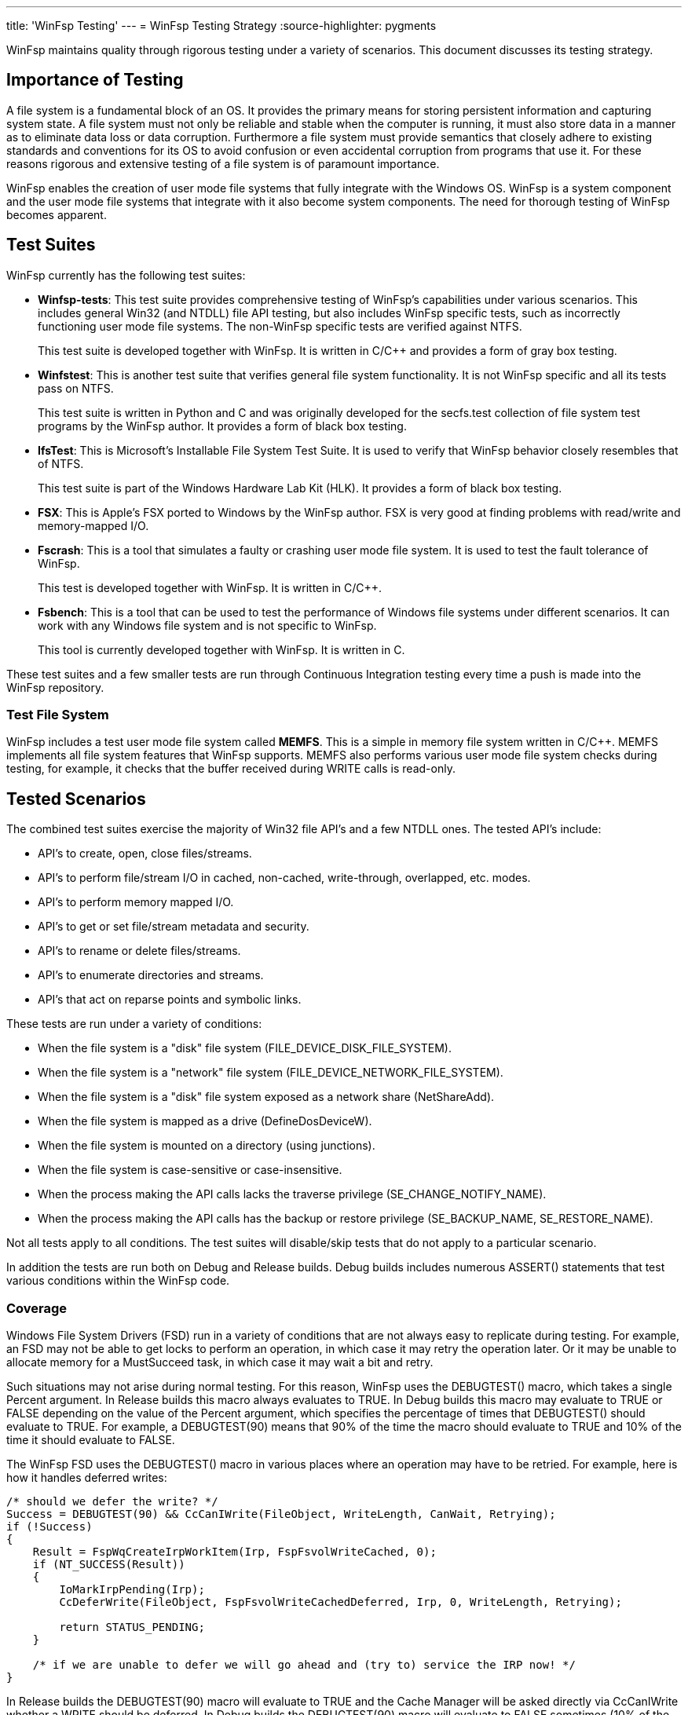 ---
title: 'WinFsp Testing'
---
= WinFsp Testing Strategy
:source-highlighter: pygments

WinFsp maintains quality through rigorous testing under a variety of scenarios. This document discusses its testing strategy.

== Importance of Testing

A file system is a fundamental block of an OS. It provides the primary means for storing persistent information and capturing system state. A file system must not only be reliable and stable when the computer is running, it must also store data in a manner as to eliminate data loss or data corruption. Furthermore a file system must provide semantics that closely adhere to existing standards and conventions for its OS to avoid confusion or even accidental corruption from programs that use it. For these reasons rigorous and extensive testing of a file system is of paramount importance.

WinFsp enables the creation of user mode file systems that fully integrate with the Windows OS. WinFsp is a system component and the user mode file systems that integrate with it also become system components. The need for thorough testing of WinFsp becomes apparent.

== Test Suites

WinFsp currently has the following test suites:

- *Winfsp-tests*: This test suite provides comprehensive testing of WinFsp's capabilities under various scenarios. This includes general Win32 (and NTDLL) file API testing, but also includes WinFsp specific tests, such as incorrectly functioning user mode file systems. The non-WinFsp specific tests are verified against NTFS.
+
This test suite is developed together with WinFsp. It is written in C/C++ and provides a form of gray box testing.

- *Winfstest*: This is another test suite that verifies general file system functionality. It is not WinFsp specific and all its tests pass on NTFS.
+
This test suite is written in Python and C and was originally developed for the secfs.test collection of file system test programs by the WinFsp author. It provides a form of black box testing.

- *IfsTest*: This is Microsoft's Installable File System Test Suite. It is used to verify that WinFsp behavior closely resembles that of NTFS.
+
This test suite is part of the Windows Hardware Lab Kit (HLK). It provides a form of black box testing.

- *FSX*: This is Apple's FSX ported to Windows by the WinFsp author. FSX is very good at finding problems with read/write and memory-mapped I/O.

- *Fscrash*: This is a tool that simulates a faulty or crashing user mode file system. It is used to test the fault tolerance of WinFsp.
+
This test is developed together with WinFsp. It is written in C/C++.

- *Fsbench*: This is a tool that can be used to test the performance of Windows file systems under different scenarios. It can work with any Windows file system and is not specific to WinFsp.
+
This tool is currently developed together with WinFsp. It is written in C.

These test suites and a few smaller tests are run through Continuous Integration testing every time a push is made into the WinFsp repository.

=== Test File System

WinFsp includes a test user mode file system called *MEMFS*. This is a simple in memory file system written in C/C++. MEMFS implements all file system features that WinFsp supports. MEMFS also performs various user mode file system checks during testing, for example, it checks that the buffer received during WRITE calls is read-only.

== Tested Scenarios

The combined test suites exercise the majority of Win32 file API's and a few NTDLL ones. The tested API's include:

- API's to create, open, close files/streams.
- API's to perform file/stream I/O in cached, non-cached, write-through, overlapped, etc. modes.
- API's to perform memory mapped I/O.
- API's to get or set file/stream metadata and security.
- API's to rename or delete files/streams.
- API's to enumerate directories and streams.
- API's that act on reparse points and symbolic links.

These tests are run under a variety of conditions:

- When the file system is a "disk" file system (+FILE_DEVICE_DISK_FILE_SYSTEM+).
- When the file system is a "network" file system (+FILE_DEVICE_NETWORK_FILE_SYSTEM+).
- When the file system is a "disk" file system exposed as a network share (+NetShareAdd+).
- When the file system is mapped as a drive (+DefineDosDeviceW+).
- When the file system is mounted on a directory (using junctions).
- When the file system is case-sensitive or case-insensitive.
- When the process making the API calls lacks the traverse privilege (+SE_CHANGE_NOTIFY_NAME+).
- When the process making the API calls has the backup or restore privilege (+SE_BACKUP_NAME+, +SE_RESTORE_NAME+).

Not all tests apply to all conditions. The test suites will disable/skip tests that do not apply to a particular scenario.

In addition the tests are run both on Debug and Release builds. Debug builds includes numerous ASSERT() statements that test various conditions within the WinFsp code.

=== Coverage

Windows File System Drivers (FSD) run in a variety of conditions that are not always easy to replicate during testing. For example, an FSD may not be able to get locks to perform an operation, in which case it may retry the operation later. Or it may be unable to allocate memory for a MustSucceed task, in which case it may wait a bit and retry.

Such situations may not arise during normal testing. For this reason, WinFsp uses the +DEBUGTEST()+ macro, which takes a single +Percent+ argument. In Release builds this macro always evaluates to +TRUE+. In Debug builds this macro may evaluate to +TRUE+ or +FALSE+ depending on the value of the +Percent+ argument, which specifies the percentage of times that +DEBUGTEST()+ should evaluate to +TRUE+. For example, a +DEBUGTEST(90)+ means that 90% of the time the macro should evaluate to +TRUE+ and 10% of the time it should evaluate to +FALSE+.

The WinFsp FSD uses the +DEBUGTEST()+ macro in various places where an operation may have to be retried. For example, here is how it handles deferred writes:

----
/* should we defer the write? */
Success = DEBUGTEST(90) && CcCanIWrite(FileObject, WriteLength, CanWait, Retrying);
if (!Success)
{
    Result = FspWqCreateIrpWorkItem(Irp, FspFsvolWriteCached, 0);
    if (NT_SUCCESS(Result))
    {
        IoMarkIrpPending(Irp);
        CcDeferWrite(FileObject, FspFsvolWriteCachedDeferred, Irp, 0, WriteLength, Retrying);

        return STATUS_PENDING;
    }

    /* if we are unable to defer we will go ahead and (try to) service the IRP now! */
}
----

In Release builds the +DEBUGTEST(90)+ macro will evaluate to +TRUE+ and the Cache Manager will be asked directly via +CcCanIWrite+ whether a WRITE should be deferred. In Debug builds the +DEBUGTEST(90)+ macro will evaluate to +FALSE+ sometimes (10% of the time) and the WRITE will be deferred, thus allowing us to test the retry code path.

== NTFS Compatibility Testing

WinFsp allows the creation of user mode file systems that exhibit behavior similar to NTFS. This means that Windows applications that use such a file system should not be able to tell the difference between NTFS and the WinFsp-based file system. OTOH specialized applications (such as Defrag) will not work properly on WinFsp file systems.

WinFsp uses the winfsp-tests, winfstest and ifstest test suites for compatibility testing. These test suites verify that WinFsp and NTFS have very similar behavior. There is a separate document that examines the differences between WinFsp and NTFS in more detail.

== Fault Tolerance Testing

User mode file systems are normal user mode processes and as such they may fail in a variety of conditions. For example, a user mode file system may trigger an access violation while servicing a file operation. As another example, the developer of a user mode file system may terminate the file system process forcefully from within a debugger.

In such cases WinFsp is able to recover gracefully and clean up its resources and data structures. This is a fundamental capability of WinFsp and one that must be tested thoroughly.

For this purpose WinFsp is tested using the fscrash tool. Fscrash includes a special version of MEMFS, where file operations can potentially cause a crash. Fscrash also includes a simple test that is run in a loop until the included file system crashes. When the OS kills the process, the WinFsp FSD steps in and cleans up all resources used by the faulty file system. The intent of the test is to verify that WinFsp handles the crash properly, without leaving any leaks and without crashing the OS.

== Verifier

All development and testing of WinFsp is done under the Driver Verifier with standard settings enabled. The Driver Verifier is an invaluable tool for Windows Driver development. It has caught numerous issues within WinFsp, in most cases immediately after the faulty code was written and run for the first time.

=== Leak Testing

One of the most important aspects of the Driver Verifier is that it can track the pool (memory) usage of WinFsp. The WinFsp master test driver uses this to confirm that the WinFsp FSD does not leak memory. At the end of the tests the master test driver unmounts any remaining WinFsp file systems and then verifies that there are zero pool allocations for the WinFsp FSD.

== Performance Testing

The goal of performance testing is to evaluate and understand how software behaves under certain workloads. Performance testing can help identify cases where the software requires too much time or resources. It is also useful to establish a performance baseline to ensure that software performance does not degrade over time.

WinFsp uses a tool called fsbench for this purpose. Fsbench is able to test specific scenarios, for example: "how long does it take to delete 1000 files?" Fsbench has been very useful for WinFsp and has helped improve its performance: in one situation it helped identify quadratic behavior with the MEMFS ReadDirectory operation, in another situation it helped fine tune the performance of the WinFsp I/O Queue.

== Backwards Compatibility testing

As the WinFsp API's mature it is important to verify that they remain backwards compatible with existing file system binaries. For this purpose binaries that have been compiled against earlier versions of WinFsp are used to verify that they run correctly against the latest version.

For example, in version v1.2B3 of WinFsp an +FSP_FUSE_CAP_STAT_EX+ FUSE extension was introduced. This can change the layout of +struct fuse_stat+ and is therefore a potentially dangerous change. To test against inadvertent breakage a FUSE file system binary that was compiled against v1.2B2 is regularly used to verify backwards compatibility.

== Code Analysis

WinFsp is regularly run under the Visual Studio's Code Analyzer. Any issues found are examined and if necessary acted upon.

WinFsp compiles cleanly without any warnings.
